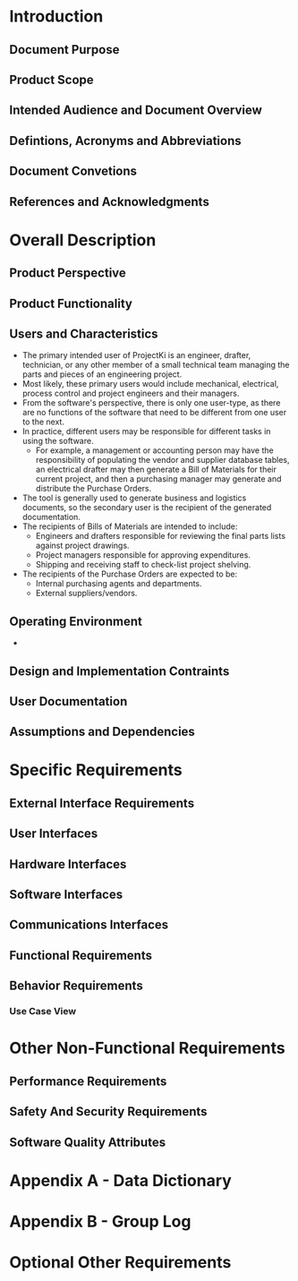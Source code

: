 * Introduction

** Document Purpose
** Product Scope
** Intended Audience and Document Overview
** Defintions, Acronyms and Abbreviations
** Document Convetions
** References and Acknowledgments

* Overall Description

** Product Perspective
** Product Functionality
** Users and Characteristics
- The primary intended user of ProjectKi is an engineer, drafter, technician, or
  any other member of a small technical team managing the parts and pieces of an
  engineering project.
- Most likely, these primary users would include mechanical, electrical, process
  control and project engineers and their managers.
- From the software's perspective, there is only one user-type, as there are no
  functions of the software that need to be different from one user to the next.
- In practice, different users may be responsible for different tasks in using
  the software.
  - For example, a management or accounting person may have the responsibility
    of populating the vendor and supplier database tables, an electrical drafter
    may then generate a Bill of Materials for their current project, and then a
    purchasing manager may generate and distribute the Purchase Orders.
- The tool is generally used to generate business and logistics documents, so the
  secondary user is the recipient of the generated documentation.
- The recipients of Bills of Materials are intended to include:
  - Engineers and drafters responsible for reviewing the final parts lists
    against project drawings.
  - Project managers responsible for approving expenditures.
  - Shipping and receiving staff to check-list project shelving.
- The recipients of the Purchase Orders are expected to be:
  - Internal purchasing agents and departments.
  - External suppliers/vendors.
** Operating Environment
- 
** Design and Implementation Contraints
** User Documentation
** Assumptions and Dependencies

* Specific Requirements

** External Interface Requirements
** User Interfaces
** Hardware Interfaces
** Software Interfaces
** Communications Interfaces
** Functional Requirements
** Behavior Requirements
*** Use Case View

* Other Non-Functional Requirements

** Performance Requirements
** Safety And Security Requirements
** Software Quality Attributes

* Appendix A - Data Dictionary

* Appendix B - Group Log

* Optional Other Requirements

